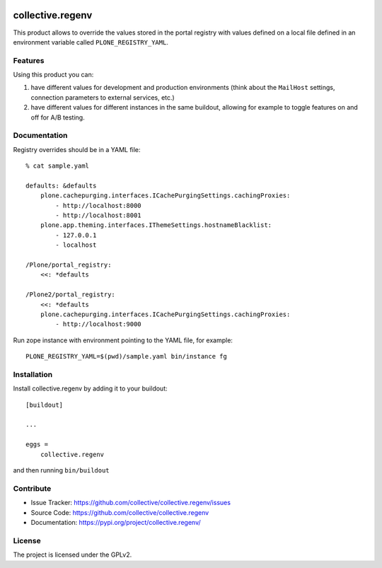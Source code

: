 .. This README is meant for consumption by humans and pypi. Pypi can render rst files so please do not use Sphinx features.
   If you want to learn more about writing documentation, please check out: http://docs.plone.org/about/documentation_styleguide.html
   This text does not appear on pypi or github. It is a comment.

.. image:: https://img.shields.io/pypi/v/collective.regenv.svg
    :target: https://pypi.org/project/collective.regenv/
    :alt: Latest Version

.. image:: https://img.shields.io/pypi/pyversions/collective.regenv.svg?style=plastic
    :target: https://pypi.org/project/collective.regenv/
    :alt: Supported - Python Versions

.. image:: https://img.shields.io/pypi/dm/collective.regenv.svg
    :target: https://pypi.org/project/collective.regenv/
    :alt: Number of PyPI downloads

.. image:: https://img.shields.io/pypi/l/collective.regenv.svg
    :target: https://pypi.org/project/collective.regenv/
    :alt: License

.. image:: https://github.com/collective/collective.regenv/actions/workflows/tests.yml/badge.svg
    :target: https://github.com/collective/collective.regenv/actions
    :alt: Tests

.. image:: https://coveralls.io/repos/github/collective/collective.regenv/badge.svg?branch=main
    :target: https://coveralls.io/github/collective/collective.regenv?branch=main
    :alt: Coverage


=================
collective.regenv
=================

This product allows to override the values stored in the portal registry
with values defined on a local file
defined in an environment variable called ``PLONE_REGISTRY_YAML``.


Features
--------

Using this product you can:

1. have different values for development and production environments
   (think about the ``MailHost`` settings,
   connection parameters to external services,
   etc.)

2. have different values for different instances in the same buildout,
   allowing for example to toggle features on and off for A/B testing.


Documentation
-------------

Registry overrides should be in a YAML file::

    % cat sample.yaml

    defaults: &defaults
        plone.cachepurging.interfaces.ICachePurgingSettings.cachingProxies:
            - http://localhost:8000
            - http://localhost:8001
        plone.app.theming.interfaces.IThemeSettings.hostnameBlacklist:
            - 127.0.0.1
            - localhost

    /Plone/portal_registry:
        <<: *defaults

    /Plone2/portal_registry:
        <<: *defaults
        plone.cachepurging.interfaces.ICachePurgingSettings.cachingProxies:
            - http://localhost:9000

Run zope instance with environment pointing to the YAML file, for example::

    PLONE_REGISTRY_YAML=$(pwd)/sample.yaml bin/instance fg


Installation
------------

Install collective.regenv by adding it to your buildout::

    [buildout]

    ...

    eggs =
        collective.regenv


and then running ``bin/buildout``


Contribute
----------

- Issue Tracker: https://github.com/collective/collective.regenv/issues
- Source Code: https://github.com/collective/collective.regenv
- Documentation: https://pypi.org/project/collective.regenv/


License
-------

The project is licensed under the GPLv2.
